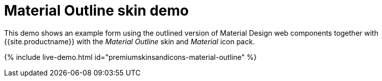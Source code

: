 = Material Outline skin demo
:description: Material Outline Demo
:keywords: skin skins icon icons material customize theme
:title_nav: Material Outline Demo

This demo shows an example form using the outlined version of Material Design web components together with {{site.productname}} with the _Material Outline_ skin and _Material_ icon pack.

{% include live-demo.html id="premiumskinsandicons-material-outline" %}
